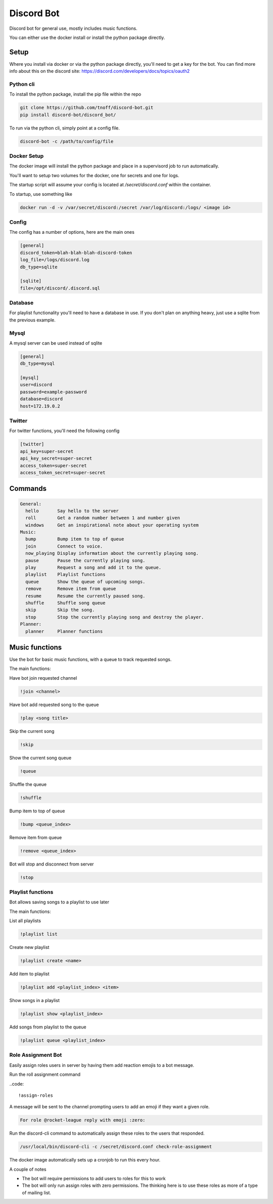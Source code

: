 ###########
Discord Bot
###########
Discord bot for general use, mostly includes music functions.

You can either use the docker install or install the python package directly.


=====
Setup
=====
Where you install via docker or via the python package directly, you'll need to get a key for the bot.
You can find more info about this on the discord site: https://discord.com/developers/docs/topics/oauth2

----------
Python cli
----------
To install the python package, install the pip file within the repo

.. code::

    git clone https://github.com/tnoff/discord-bot.git
    pip install discord-bot/discord_bot/

To run via the python cli, simply point at a config file.

.. code::

    discord-bot -c /path/to/config/file

------------
Docker Setup
------------
The docker image will install the python package and place in a supervisord job to run automatically.

You'll want to setup two volumes for the docker, one for secrets and one for logs.

The startup script will assume your config is located at `/secret/discord.conf` within the container.

To startup, use something like

.. code::

    docker run -d -v /var/secret/discord:/secret /var/log/discord:/logs/ <image id>

------
Config
------
The config has a number of options, here are the main ones

.. code::

    [general]
    discord_token=blah-blah-blah-discord-token
    log_file=/logs/discord.log
    db_type=sqlite

    [sqlite]
    file=/opt/discord/.discord.sql


--------
Database
--------
For playlist functionality you'll need to have a database in use. If you don't plan on anything heavy, just use a sqlite from the previous example.

-----
Mysql
-----
A mysql server can be used instead of sqlite

.. code::

    [general]
    db_type=mysql

    [mysql]
    user=discord
    password=example-password
    database=discord
    host=172.19.0.2

-------
Twitter
-------
For twitter functions, you'll need the following config

.. code::

    [twitter]
    api_key=super-secret
    api_key_secret=super-secret
    access_token=super-secret
    access_token_secret=super-secret

========
Commands
========

.. code::

    General:
      hello       Say hello to the server
      roll        Get a random number between 1 and number given
      windows     Get an inspirational note about your operating system
    Music:
      bump        Bump item to top of queue
      join        Connect to voice.
      now_playing Display information about the currently playing song.
      pause       Pause the currently playing song.
      play        Request a song and add it to the queue.
      playlist    Playlist functions
      queue       Show the queue of upcoming songs.
      remove      Remove item from queue
      resume      Resume the currently paused song.
      shuffle     Shuffle song queue
      skip        Skip the song.
      stop        Stop the currently playing song and destroy the player.
    Planner:
      planner     Planner functions

===============
Music functions
===============
Use the bot for basic music functions, with a queue to track requested songs.

The main functions:

Have bot join requested channel

.. code::

    !join <channel>

Have bot add requested song to the queue

.. code::

    !play <song title>

Skip the current song

.. code::

    !skip

Show the current song queue

.. code::

    !queue

Shuffle the queue

.. code::

    !shuffle

Bump item to top of queue

.. code::

    !bump <queue_index>

Remove item from queue

.. code::

    !remove <queue_index>

Bot will stop and disconnect from server

.. code::

    !stop

------------------
Playlist functions
------------------
Bot allows saving songs to a playlist to use later

The main functions:

List all playlists

.. code::

    !playlist list

Create new playlist

.. code::

    !playlist create <name>

Add item to playlist

.. code::

    !playlist add <playlist_index> <item>

Show songs in a playlist

.. code::

    !playlist show <playlist_index>

Add songs from playlist to the queue

.. code::

    !playlist queue <playlist_index>

-------------------
Role Assignment Bot
-------------------
Easily assign roles users in server by having them add reaction emojis to a bot message.

Run the roll assignment command

..code::

    !assign-roles

A message will be sent to the channel prompting users to add an emoji if they want a given role.

.. code::

    For role @rocket-league reply with emoji :zero:

Run the discord-cli command to automatically assign these roles to the users that responded.

.. code::

    /usr/local/bin/discord-cli -c /secret/discord.conf check-role-assignment

The docker image automatically sets up a cronjob to run this every hour.

A couple of notes

- The bot will require permissions to add users to roles for this to work
- The bot will only run assign roles with zero permissions. The thinking here is to use these roles as more of a type of mailing list.
